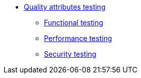 //Тестування атрибутів якості
* xref:testing:testing-overview.adoc[Quality attributes testing]
** xref:testing:functional-testing/functional-testing.adoc[Functional testing]
** xref:testing:performance-testing/performance-testing.adoc[Performance testing]
** xref:testing:security-testing/security-testing.adoc[Security testing]